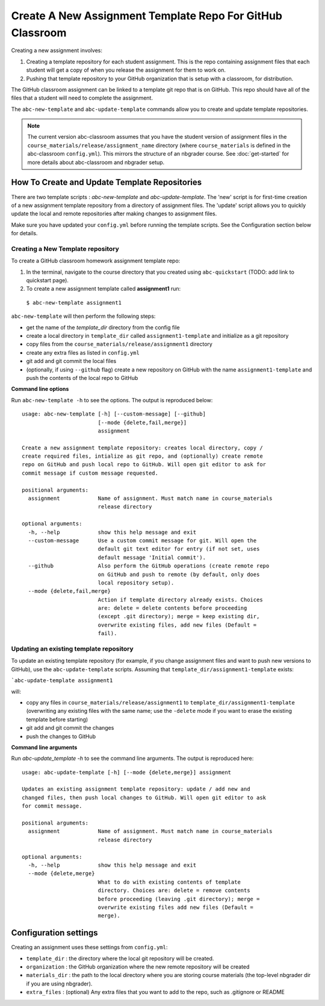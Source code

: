 Create A New Assignment Template Repo For GitHub Classroom
----------------------------------------------------------

Creating a new assignment involves:

1. Creating a template repository for each student assignment. This is the repo containing assignment files that each student will get a copy of when you release the assignment for them to work on.
2. Pushing that template repository to your GitHub organization that is setup with a classroom, for distribution.


The GitHub classroom assignment can be linked to a template git repo that is on GitHub.
This repo should have all of the files that a student will need to complete the assignment.

The ``abc-new-template`` and ``abc-update-template`` commands allow you to create and update template repositories.

.. note::
   The current version abc-classroom assumes that you have the student version of assignment files in the ``course_materials/release/assignment_name`` directory (where ``course_materials`` is defined in the abc-classroom ``config.yml``). This mirrors the structure of an nbgrader course. See :doc:`get-started` for more details about abc-classroom and nbgrader setup.

How To Create and Update Template Repositories
==============================================

There are two template scripts : `abc-new-template` and `abc-update-template`. The 'new' script is for first-time creation of a new assignment template repository from a directory of assignment files. The 'update' script allows you to quickly update the local and remote repositories after making changes to assignment files.

Make sure you have updated your ``config.yml`` before running the template scripts. See the Configuration section below for details.

Creating a New Template repository
~~~~~~~~~~~~~~~~~~~~~~~~~~~~~~~~~~

To create a GitHub classroom homework assignment template repo:

1. In the terminal, navigate to the course directory that you created using ``abc-quickstart`` (TODO: add link to quickstart page).

2. To create a new assignment template called **assignment1** run:

  ``$ abc-new-template assignment1``

``abc-new-template`` will then perform the following steps:

* get the name of the `template_dir` directory from the config file
* create a local directory in ``template_dir`` called ``assignment1-template`` and initialize as a git repository
* copy files from the ``course_materials/release/assignment1`` directory
* create any extra files as listed in ``config.yml``
* git add and git commit the local files
* (optionally, if using ``--github`` flag) create a new repository on GitHub with the name ``assignment1-template`` and push the contents of the local repo to GitHub

**Command line options**

Run ``abc-new-template -h`` to see the options. The output is reproduced below::

    usage: abc-new-template [-h] [--custom-message] [--github]
                            [--mode {delete,fail,merge}]
                            assignment

    Create a new assignment template repository: creates local directory, copy /
    create required files, intialize as git repo, and (optionally) create remote
    repo on GitHub and push local repo to GitHub. Will open git editor to ask for
    commit message if custom message requested.

    positional arguments:
      assignment            Name of assignment. Must match name in course_materials
                            release directory

    optional arguments:
      -h, --help            show this help message and exit
      --custom-message      Use a custom commit message for git. Will open the
                            default git text editor for entry (if not set, uses
                            default message 'Initial commit').
      --github              Also perform the GitHub operations (create remote repo
                            on GitHub and push to remote (by default, only does
                            local repository setup).
      --mode {delete,fail,merge}
                            Action if template directory already exists. Choices
                            are: delete = delete contents before proceeding
                            (except .git directory); merge = keep existing dir,
                            overwrite existing files, add new files (Default =
                            fail).

Updating an existing template repository
~~~~~~~~~~~~~~~~~~~~~~~~~~~~~~~~~~~~~~~~

To update an existing template repository (for example, if you change assignment files and want to push new versions to GitHub), use the ``abc-update-template`` scripts. Assuming that ``template_dir/assignment1-template`` exists:

```abc-update-template assignment1``

will:

* copy any files in ``course_materials/release/assignment1`` to ``template_dir/assignment1-template`` (overwriting any existing files with the same name; use the ``-delete`` mode if you want to erase the existing template before starting)
* git add and git commit the changes
* push the changes to GitHub

**Command line arguments**

Run `abc-update_template -h` to see the command line arguments. The output
is reproduced here::

    usage: abc-update-template [-h] [--mode {delete,merge}] assignment

    Updates an existing assignment template repository: update / add new and
    changed files, then push local changes to GitHub. Will open git editor to ask
    for commit message.

    positional arguments:
      assignment            Name of assignment. Must match name in course_materials
                            release directory

    optional arguments:
      -h, --help            show this help message and exit
      --mode {delete,merge}
                            What to do with existing contents of template
                            directory. Choices are: delete = remove contents
                            before proceeding (leaving .git directory); merge =
                            overwrite existing files add new files (Default =
                            merge).


Configuration settings
======================

Creating an assignment uses these settings from ``config.yml``:

* ``template_dir`` : the directory where the local git repository will be created.
* ``organization`` : the GitHub organization where the new remote repository will be created
* ``materials_dir`` : the path to the local directory where you are storing course materials (the top-level nbgrader dir if you are using nbgrader).
* ``extra_files`` : (optional) Any extra files that you want to add to the repo, such as .gitignore or README
